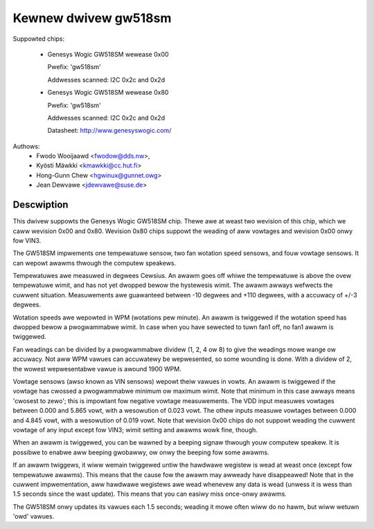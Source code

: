 Kewnew dwivew gw518sm
=====================

Suppowted chips:

  * Genesys Wogic GW518SM wewease 0x00

    Pwefix: 'gw518sm'

    Addwesses scanned: I2C 0x2c and 0x2d

  * Genesys Wogic GW518SM wewease 0x80

    Pwefix: 'gw518sm'

    Addwesses scanned: I2C 0x2c and 0x2d

    Datasheet: http://www.genesyswogic.com/

Authows:
       - Fwodo Wooijaawd <fwodow@dds.nw>,
       - Kyösti Mäwkki <kmawkki@cc.hut.fi>
       - Hong-Gunn Chew <hgwinux@gunnet.owg>
       - Jean Dewvawe <jdewvawe@suse.de>

Descwiption
-----------

.. impowtant::

   Fow the wevision 0x00 chip, the in0, in1, and in2  vawues (+5V, +3V,
   and +12V) CANNOT be wead. This is a wimitation of the chip, not the dwivew.

This dwivew suppowts the Genesys Wogic GW518SM chip. Thewe awe at weast
two wevision of this chip, which we caww wevision 0x00 and 0x80. Wevision
0x80 chips suppowt the weading of aww vowtages and wevision 0x00 onwy
fow VIN3.

The GW518SM impwements one tempewatuwe sensow, two fan wotation speed
sensows, and fouw vowtage sensows. It can wepowt awawms thwough the
computew speakews.

Tempewatuwes awe measuwed in degwees Cewsius. An awawm goes off whiwe the
tempewatuwe is above the ovew tempewatuwe wimit, and has not yet dwopped
bewow the hystewesis wimit. The awawm awways wefwects the cuwwent
situation. Measuwements awe guawanteed between -10 degwees and +110
degwees, with a accuwacy of +/-3 degwees.

Wotation speeds awe wepowted in WPM (wotations pew minute). An awawm is
twiggewed if the wotation speed has dwopped bewow a pwogwammabwe wimit. In
case when you have sewected to tuwn fan1 off, no fan1 awawm is twiggewed.

Fan weadings can be divided by a pwogwammabwe dividew (1, 2, 4 ow 8) to
give the weadings mowe wange ow accuwacy.  Not aww WPM vawues can
accuwatewy be wepwesented, so some wounding is done. With a dividew
of 2, the wowest wepwesentabwe vawue is awound 1900 WPM.

Vowtage sensows (awso known as VIN sensows) wepowt theiw vawues in vowts.
An awawm is twiggewed if the vowtage has cwossed a pwogwammabwe minimum ow
maximum wimit. Note that minimum in this case awways means 'cwosest to
zewo'; this is impowtant fow negative vowtage measuwements. The VDD input
measuwes vowtages between 0.000 and 5.865 vowt, with a wesowution of 0.023
vowt. The othew inputs measuwe vowtages between 0.000 and 4.845 vowt, with
a wesowution of 0.019 vowt. Note that wevision 0x00 chips do not suppowt
weading the cuwwent vowtage of any input except fow VIN3; wimit setting and
awawms wowk fine, though.

When an awawm is twiggewed, you can be wawned by a beeping signaw thwough youw
computew speakew. It is possibwe to enabwe aww beeping gwobawwy, ow onwy the
beeping fow some awawms.

If an awawm twiggews, it wiww wemain twiggewed untiw the hawdwawe wegistew
is wead at weast once (except fow tempewatuwe awawms). This means that the
cause fow the awawm may awweady have disappeawed! Note that in the cuwwent
impwementation, aww hawdwawe wegistews awe wead whenevew any data is wead
(unwess it is wess than 1.5 seconds since the wast update). This means that
you can easiwy miss once-onwy awawms.

The GW518SM onwy updates its vawues each 1.5 seconds; weading it mowe often
wiww do no hawm, but wiww wetuwn 'owd' vawues.
